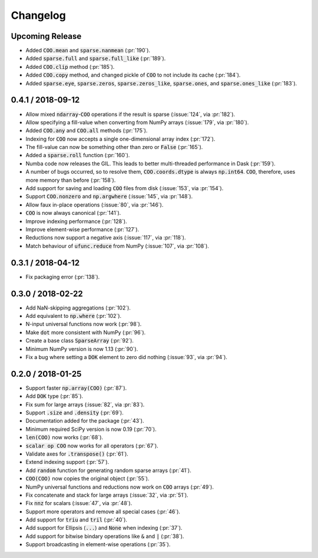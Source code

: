 Changelog
=========

Upcoming Release
----------------

* Added :code:`COO.mean` and :code:`sparse.nanmean` (:pr:`190`).
* Added :code:`sparse.full` and :code:`sparse.full_like` (:pr:`189`).
* Added :code:`COO.clip` method (:pr:`185`).
* Added :code:`COO.copy` method, and changed pickle of :code:`COO` to not
  include its cache (:pr:`184`).
* Added :code:`sparse.eye`, :code:`sparse.zeros`, :code:`sparse.zeros_like`,
  :code:`sparse.ones`, and :code:`sparse.ones_like` (:pr:`183`).

0.4.1 / 2018-09-12
------------------

* Allow mixed :code:`ndarray`-:code:`COO` operations if the result is sparse
  (:issue:`124`, via :pr:`182`).
* Allow specifying a fill-value when converting from NumPy arrays
  (:issue:`179`, via :pr:`180`).
* Added :code:`COO.any` and :code:`COO.all` methods (:pr:`175`).
* Indexing for :code:`COO` now accepts a single one-dimensional array index
  (:pr:`172`).
* The fill-value can now be something other than zero or :code:`False`
  (:pr:`165`).
* Added a :code:`sparse.roll` function (:pr:`160`).
* Numba code now releases the GIL. This leads to better multi-threaded
  performance in Dask (:pr:`159`).
* A number of bugs occurred, so to resolve them, :code:`COO.coords.dtype` is
  always :code:`np.int64`.  :code:`COO`, therefore, uses more memory than
  before (:pr:`158`).
* Add support for saving and loading :code:`COO` files from disk (:issue:`153`,
  via :pr:`154`).
* Support :code:`COO.nonzero` and :code:`np.argwhere` (:issue:`145`, via
  :pr:`148`).
* Allow faux in-place operations (:issue:`80`, via :pr:`146`).
* :code:`COO` is now always canonical (:pr:`141`).
* Improve indexing performance (:pr:`128`).
* Improve element-wise performance (:pr:`127`).
* Reductions now support a negative axis (:issue:`117`, via :pr:`118`).
* Match behaviour of :code:`ufunc.reduce` from NumPy (:issue:`107`, via
  :pr:`108`).

0.3.1 / 2018-04-12
------------------

* Fix packaging error (:pr:`138`).

0.3.0 / 2018-02-22
------------------

* Add NaN-skipping aggregations (:pr:`102`).
* Add equivalent to :code:`np.where` (:pr:`102`).
* N-input universal functions now work (:pr:`98`).
* Make :code:`dot` more consistent with NumPy (:pr:`96`).
* Create a base class :code:`SparseArray` (:pr:`92`).
* Minimum NumPy version is now 1.13 (:pr:`90`).
* Fix a bug where setting a :code:`DOK` element to zero did nothing
  (:issue:`93`, via :pr:`94`).

0.2.0 / 2018-01-25
------------------

* Support faster :code:`np.array(COO)` (:pr:`87`).
* Add :code:`DOK` type (:pr:`85`).
* Fix sum for large arrays (:issue:`82`, via :pr:`83`).
* Support :code:`.size` and :code:`.density` (:pr:`69`).
* Documentation added for the package (:pr:`43`).
* Minimum required SciPy version is now 0.19 (:pr:`70`).
* :code:`len(COO)` now works (:pr:`68`).
* :code:`scalar op COO` now works for all operators (:pr:`67`).
* Validate axes for :code:`.transpose()` (:pr:`61`).
* Extend indexing support (:pr:`57`).
* Add :code:`random` function for generating random sparse arrays (:pr:`41`).
* :code:`COO(COO)` now copies the original object (:pr:`55`).
* NumPy universal functions and reductions now work on :code:`COO` arrays
  (:pr:`49`).
* Fix concatenate and stack for large arrays (:issue:`32`, via :pr:`51`).
* Fix :code:`nnz` for scalars (:issue:`47`, via :pr:`48`).
* Support more operators and remove all special cases (:pr:`46`).
* Add support for :code:`triu` and :code:`tril` (:pr:`40`).
* Add support for Ellipsis (:code:`...`) and :code:`None` when indexing
  (:pr:`37`).
* Add support for bitwise bindary operations like :code:`&` and :code:`|`
  (:pr:`38`).
* Support broadcasting in element-wise operations (:pr:`35`).
